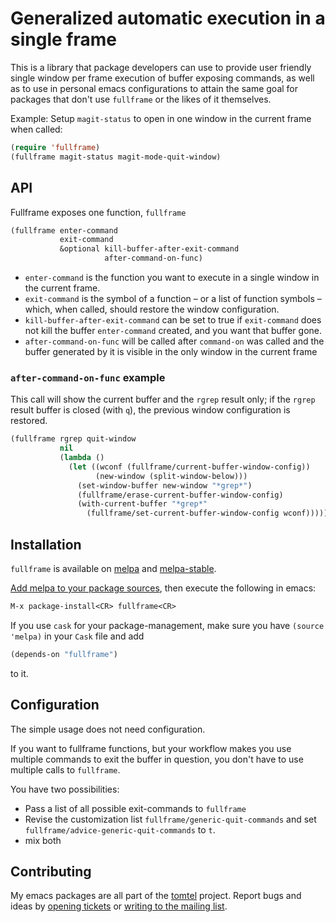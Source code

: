 #+OPTIONS: ':t date:nil num:nil toc:nil tags:nil 
* Generalized automatic execution in a single frame

[[https://stable.melpa.org/#/fullframe][file:http://stable.melpa.org/packages/fullframe-badge.svg]]
[[https://melpa.org/#/fullframe][file:http://melpa.org/packages/fullframe-badge.svg]]

This is a library that package developers can use to provide user
friendly single window per frame execution of buffer exposing
commands, as well as to use in personal emacs configurations to attain
the same goal for packages that don't use =fullframe= or the likes of
it themselves.

Example: Setup =magit-status= to open in one window in the current
frame when called:

#+BEGIN_SRC emacs-lisp
  (require 'fullframe)
  (fullframe magit-status magit-mode-quit-window)
#+END_SRC

** API

Fullframe exposes one function, =fullframe=

#+BEGIN_SRC emacs-lisp
    (fullframe enter-command
               exit-command
               &optional kill-buffer-after-exit-command 
                         after-command-on-func)
#+END_SRC

- =enter-command= is the function you want to execute in a single window in the current frame.
- =exit-command= is the symbol of a function -- or a list of function symbols --  which, when called, should restore the window configuration.
- =kill-buffer-after-exit-command= can be set to true if
  =exit-command= does not kill the buffer =enter-command= created, and
  you want that buffer gone.
- =after-command-on-func= will be called after =command-on= was
  called and the buffer generated by it is visible in the only window
  in the current frame

*** =after-command-on-func= example

This call will show the current buffer and the =rgrep= result only; if the =rgrep= result buffer is closed (with =q=), the previous window configuration is restored.

#+BEGIN_SRC emacs-lisp
  (fullframe rgrep quit-window
             nil
             (lambda ()
               (let ((wconf (fullframe/current-buffer-window-config))
                     (new-window (split-window-below)))
                 (set-window-buffer new-window "*grep*")
                 (fullframe/erase-current-buffer-window-config)
                 (with-current-buffer "*grep*"
                   (fullframe/set-current-buffer-window-config wconf)))))
#+END_SRC

** Installation

=fullframe= is available on [[http://melpa.org/#/fullframe][melpa]] and [[http://stable.melpa.org][melpa-stable]].

[[http://melpa.org/#/getting-started][Add melpa to your package sources]], then execute the following in emacs:

#+BEGIN_SRC emacs-lisp
  M-x package-install<CR> fullframe<CR>
#+END_SRC

If you use =cask= for your package-management, make sure you have
=(source 'melpa)= in your =Cask= file and add

#+BEGIN_SRC emacs-lisp
  (depends-on "fullframe")
#+END_SRC 

to it.
** Configuration

The simple usage does not need configuration.  

If you want to fullframe functions, but your workflow makes you use
multiple commands to exit the buffer in question, you don't have to
use multiple calls to ~fullframe~.

You have two possibilities:

- Pass a list of all possible exit-commands to ~fullframe~
- Revise the customization list ~fullframe/generic-quit-commands~ and
  set ~fullframe/advice-generic-quit-commands~ to ~t~.
- mix both 
** Contributing

My emacs packages are all part of the [[https://sr.ht/~tomterl/tomtel/][tomtel]] project.  Report bugs and
ideas by [[https://todo.sr.ht/~tomterl/tomtel][opening tickets]] or [[https://lists.sr.ht/~tomterl/tomtel][writing to the mailing list]].
